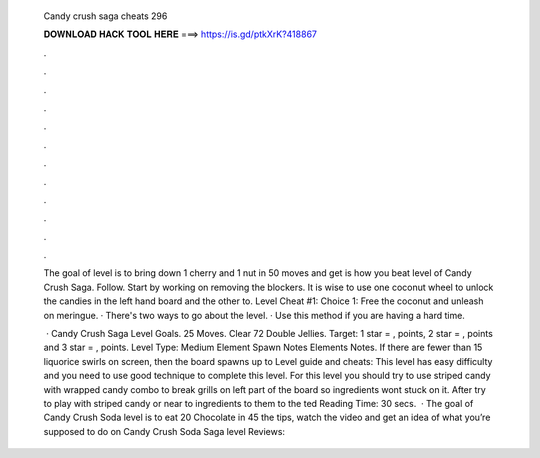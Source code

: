   Candy crush saga cheats 296
  
  
  
  𝐃𝐎𝐖𝐍𝐋𝐎𝐀𝐃 𝐇𝐀𝐂𝐊 𝐓𝐎𝐎𝐋 𝐇𝐄𝐑𝐄 ===> https://is.gd/ptkXrK?418867
  
  
  
  .
  
  
  
  .
  
  
  
  .
  
  
  
  .
  
  
  
  .
  
  
  
  .
  
  
  
  .
  
  
  
  .
  
  
  
  .
  
  
  
  .
  
  
  
  .
  
  
  
  .
  
  The goal of level is to bring down 1 cherry and 1 nut in 50 moves and get  is how you beat level of Candy Crush Saga. Follow. Start by working on removing the blockers. It is wise to use one coconut wheel to unlock the candies in the left hand board and the other to. Level Cheat #1: Choice 1: Free the coconut and unleash on meringue. · There's two ways to go about the level. · Use this method if you are having a hard time.
  
   · Candy Crush Saga Level Goals. 25 Moves. Clear 72 Double Jellies. Target: 1 star = , points, 2 star = , points and 3 star = , points. Level Type: Medium Element Spawn Notes Elements Notes. If there are fewer than 15 liquorice swirls on screen, then the board spawns up to  Level guide and cheats: This level has easy difficulty and you need to use good technique to complete this level. For this level you should try to use striped candy with wrapped candy combo to break grills on left part of the board so ingredients wont stuck on it. After try to play with striped candy or near to ingredients to them to the ted Reading Time: 30 secs.  · The goal of Candy Crush Soda level is to eat 20 Chocolate in 45  the tips, watch the video and get an idea of what you’re supposed to do on Candy Crush Soda Saga level Reviews: 
